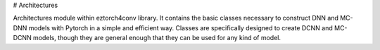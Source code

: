 # Architectures

Architectures module within eztorch4conv library. It contains the basic classes necessary to construct
DNN and MC-DNN models with Pytorch in a simple and efficient way. Classes are specifically designed
to create DCNN and MC-DCNN models, though they are general enough that they can be used for any kind of 
model.
